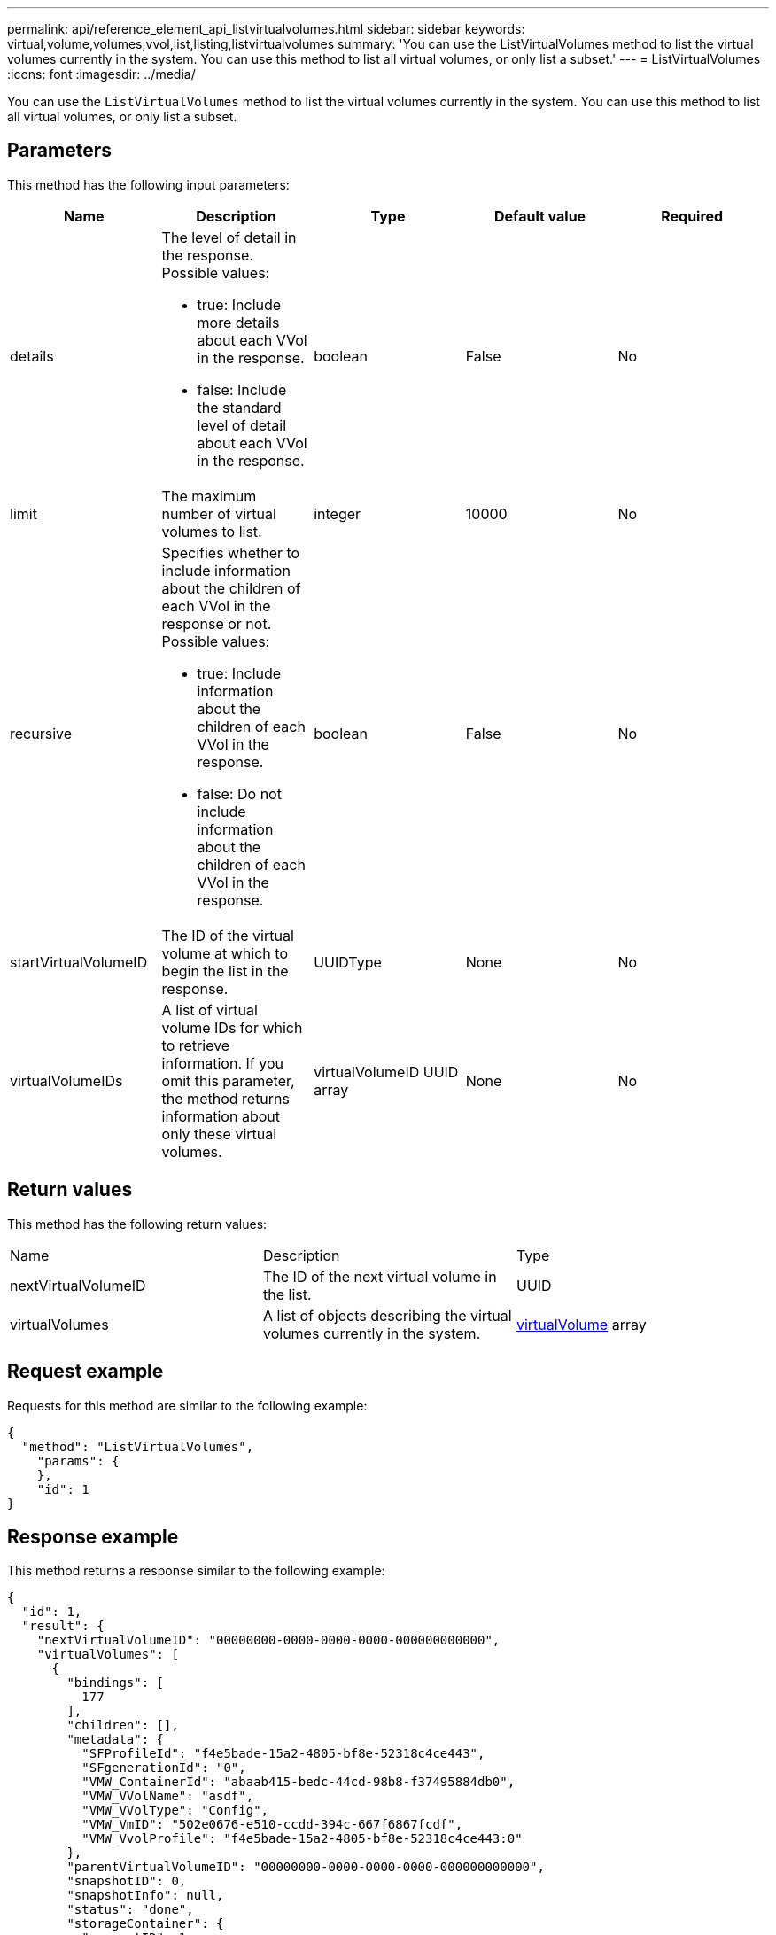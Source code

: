 ---
permalink: api/reference_element_api_listvirtualvolumes.html
sidebar: sidebar
keywords: virtual,volume,volumes,vvol,list,listing,listvirtualvolumes
summary: 'You can use the ListVirtualVolumes method to list the virtual volumes currently in the system. You can use this method to list all virtual volumes, or only list a subset.'
---
= ListVirtualVolumes
:icons: font
:imagesdir: ../media/

[.lead]
You can use the `ListVirtualVolumes` method to list the virtual volumes currently in the system. You can use this method to list all virtual volumes, or only list a subset.

== Parameters

This method has the following input parameters:

[options="header"]
|===
|Name |Description |Type |Default value |Required
a|
details
a|
The level of detail in the response. Possible values:

* true: Include more details about each VVol in the response.
* false: Include the standard level of detail about each VVol in the response.

a|
boolean
a|
False
a|
No
a|
limit
a|
The maximum number of virtual volumes to list.
a|
integer
a|
10000
a|
No
a|
recursive
a|
Specifies whether to include information about the children of each VVol in the response or not. Possible values:

* true: Include information about the children of each VVol in the response.
* false: Do not include information about the children of each VVol in the response.

a|
boolean
a|
False
a|
No
a|
startVirtualVolumeID
a|
The ID of the virtual volume at which to begin the list in the response.
a|
UUIDType
a|
None
a|
No
a|
virtualVolumeIDs
a|
A list of virtual volume IDs for which to retrieve information. If you omit this parameter, the method returns information about only these virtual volumes.
a|
virtualVolumeID UUID array
a|
None
a|
No
|===

== Return values

This method has the following return values:

|===
|Name |Description |Type
a|
nextVirtualVolumeID
a|
The ID of the next virtual volume in the list.
a|
UUID
a|
virtualVolumes
a|
A list of objects describing the virtual volumes currently in the system.
a|
xref:reference_element_api_virtualvolume.adoc[virtualVolume] array
|===

== Request example

Requests for this method are similar to the following example:

----
{
  "method": "ListVirtualVolumes",
    "params": {
    },
    "id": 1
}
----

== Response example

This method returns a response similar to the following example:

----
{
  "id": 1,
  "result": {
    "nextVirtualVolumeID": "00000000-0000-0000-0000-000000000000",
    "virtualVolumes": [
      {
        "bindings": [
          177
        ],
        "children": [],
        "metadata": {
          "SFProfileId": "f4e5bade-15a2-4805-bf8e-52318c4ce443",
          "SFgenerationId": "0",
          "VMW_ContainerId": "abaab415-bedc-44cd-98b8-f37495884db0",
          "VMW_VVolName": "asdf",
          "VMW_VVolType": "Config",
          "VMW_VmID": "502e0676-e510-ccdd-394c-667f6867fcdf",
          "VMW_VvolProfile": "f4e5bade-15a2-4805-bf8e-52318c4ce443:0"
        },
        "parentVirtualVolumeID": "00000000-0000-0000-0000-000000000000",
        "snapshotID": 0,
        "snapshotInfo": null,
        "status": "done",
        "storageContainer": {
          "accountID": 1,
          "initiatorSecret": "B5)D1y10K)8IDN58",
          "name": "test",
          "protocolEndpointType": "SCSI",
          "status": "active",
          "storageContainerID": "abaab415-bedc-44cd-98b8-f37495884db0",
          "targetSecret": "qgae@{o{~8\"2U)U^"
        },
        "virtualVolumeID": "269d3378-1ca6-4175-a18f-6d4839e5c746",
        "virtualVolumeType": "config",
        "volumeID": 166,
        "volumeInfo": null
      }
    ]
  }
}
----

== New since version

9.6
